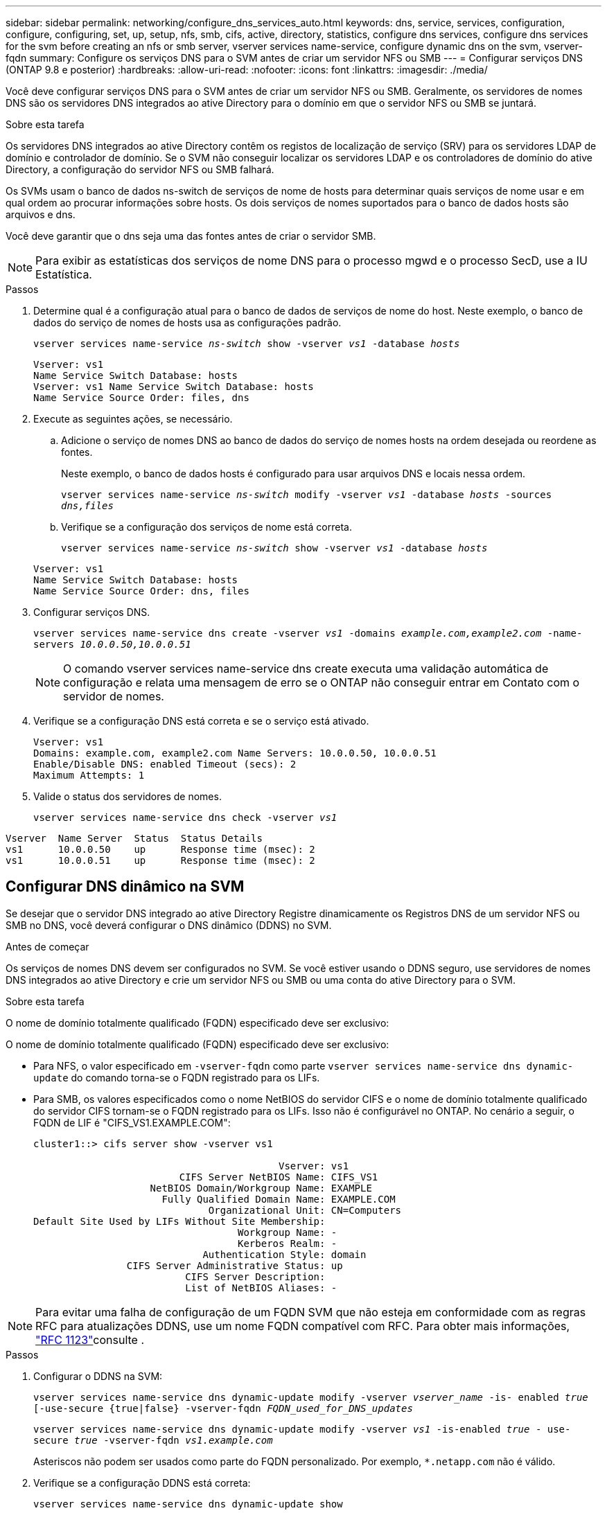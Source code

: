 ---
sidebar: sidebar 
permalink: networking/configure_dns_services_auto.html 
keywords: dns, service, services, configuration, configure, configuring, set, up, setup, nfs, smb, cifs, active, directory, statistics, configure dns services, configure dns services for the svm before creating an nfs or smb server, vserver services name-service, configure dynamic dns on the svm, vserver-fqdn 
summary: Configure os serviços DNS para o SVM antes de criar um servidor NFS ou SMB 
---
= Configurar serviços DNS (ONTAP 9.8 e posterior)
:hardbreaks:
:allow-uri-read: 
:nofooter: 
:icons: font
:linkattrs: 
:imagesdir: ./media/


[role="lead"]
Você deve configurar serviços DNS para o SVM antes de criar um servidor NFS ou SMB. Geralmente, os servidores de nomes DNS são os servidores DNS integrados ao ative Directory para o domínio em que o servidor NFS ou SMB se juntará.

.Sobre esta tarefa
Os servidores DNS integrados ao ative Directory contêm os registos de localização de serviço (SRV) para os servidores LDAP de domínio e controlador de domínio. Se o SVM não conseguir localizar os servidores LDAP e os controladores de domínio do ative Directory, a configuração do servidor NFS ou SMB falhará.

Os SVMs usam o banco de dados ns-switch de serviços de nome de hosts para determinar quais serviços de nome usar e em qual ordem ao procurar informações sobre hosts. Os dois serviços de nomes suportados para o banco de dados hosts são arquivos e dns.

Você deve garantir que o dns seja uma das fontes antes de criar o servidor SMB.


NOTE: Para exibir as estatísticas dos serviços de nome DNS para o processo mgwd e o processo SecD, use a IU Estatística.

.Passos
. Determine qual é a configuração atual para o banco de dados de serviços de nome do host. Neste exemplo, o banco de dados do serviço de nomes de hosts usa as configurações padrão.
+
`vserver services name-service _ns-switch_ show -vserver _vs1_ -database _hosts_`

+
....
Vserver: vs1
Name Service Switch Database: hosts
Vserver: vs1 Name Service Switch Database: hosts
Name Service Source Order: files, dns
....
. Execute as seguintes ações, se necessário.
+
.. Adicione o serviço de nomes DNS ao banco de dados do serviço de nomes hosts na ordem desejada ou reordene as fontes.
+
Neste exemplo, o banco de dados hosts é configurado para usar arquivos DNS e locais nessa ordem.

+
`vserver services name-service _ns-switch_ modify -vserver _vs1_ -database _hosts_ -sources _dns,files_`

.. Verifique se a configuração dos serviços de nome está correta.
+
`vserver services name-service _ns-switch_ show -vserver _vs1_ -database _hosts_`

+
....
Vserver: vs1
Name Service Switch Database: hosts
Name Service Source Order: dns, files
....


. Configurar serviços DNS.
+
`vserver services name-service dns create -vserver _vs1_ -domains _example.com,example2.com_ -name-servers _10.0.0.50,10.0.0.51_`

+

NOTE: O comando vserver services name-service dns create executa uma validação automática de configuração e relata uma mensagem de erro se o ONTAP não conseguir entrar em Contato com o servidor de nomes.

. Verifique se a configuração DNS está correta e se o serviço está ativado.
+
....
Vserver: vs1
Domains: example.com, example2.com Name Servers: 10.0.0.50, 10.0.0.51
Enable/Disable DNS: enabled Timeout (secs): 2
Maximum Attempts: 1
....
. Valide o status dos servidores de nomes.
+
`vserver services name-service dns check -vserver _vs1_`



....
Vserver  Name Server  Status  Status Details
vs1      10.0.0.50    up      Response time (msec): 2
vs1      10.0.0.51    up      Response time (msec): 2
....


== Configurar DNS dinâmico na SVM

Se desejar que o servidor DNS integrado ao ative Directory Registre dinamicamente os Registros DNS de um servidor NFS ou SMB no DNS, você deverá configurar o DNS dinâmico (DDNS) no SVM.

.Antes de começar
Os serviços de nomes DNS devem ser configurados no SVM. Se você estiver usando o DDNS seguro, use servidores de nomes DNS integrados ao ative Directory e crie um servidor NFS ou SMB ou uma conta do ative Directory para o SVM.

.Sobre esta tarefa
O nome de domínio totalmente qualificado (FQDN) especificado deve ser exclusivo:

O nome de domínio totalmente qualificado (FQDN) especificado deve ser exclusivo:

* Para NFS, o valor especificado em `-vserver-fqdn` como parte `vserver services name-service dns dynamic-update` do comando torna-se o FQDN registrado para os LIFs.
* Para SMB, os valores especificados como o nome NetBIOS do servidor CIFS e o nome de domínio totalmente qualificado do servidor CIFS tornam-se o FQDN registrado para os LIFs. Isso não é configurável no ONTAP. No cenário a seguir, o FQDN de LIF é "CIFS_VS1.EXAMPLE.COM":
+
....
cluster1::> cifs server show -vserver vs1

                                          Vserver: vs1
                         CIFS Server NetBIOS Name: CIFS_VS1
                    NetBIOS Domain/Workgroup Name: EXAMPLE
                      Fully Qualified Domain Name: EXAMPLE.COM
                              Organizational Unit: CN=Computers
Default Site Used by LIFs Without Site Membership:
                                   Workgroup Name: -
                                   Kerberos Realm: -
                             Authentication Style: domain
                CIFS Server Administrative Status: up
                          CIFS Server Description:
                          List of NetBIOS Aliases: -
....



NOTE: Para evitar uma falha de configuração de um FQDN SVM que não esteja em conformidade com as regras RFC para atualizações DDNS, use um nome FQDN compatível com RFC. Para obter mais informações, link:https://tools.ietf.org/html/rfc1123["RFC 1123"]consulte .

.Passos
. Configurar o DDNS na SVM:
+
`vserver services name-service dns dynamic-update modify -vserver _vserver_name_ -is- enabled _true_ [-use-secure {true|false} -vserver-fqdn _FQDN_used_for_DNS_updates_`

+
`vserver services name-service dns dynamic-update modify -vserver _vs1_ -is-enabled _true_ - use-secure _true_ -vserver-fqdn _vs1.example.com_`

+
Asteriscos não podem ser usados como parte do FQDN personalizado. Por exemplo, `*.netapp.com` não é válido.

. Verifique se a configuração DDNS está correta:
+
`vserver services name-service dns dynamic-update show`

+
....
Vserver  Is-Enabled Use-Secure Vserver FQDN      TTL
-------- ---------- ---------- ----------------- -------
vs1      true       true       vs1.example.com   24h
....

